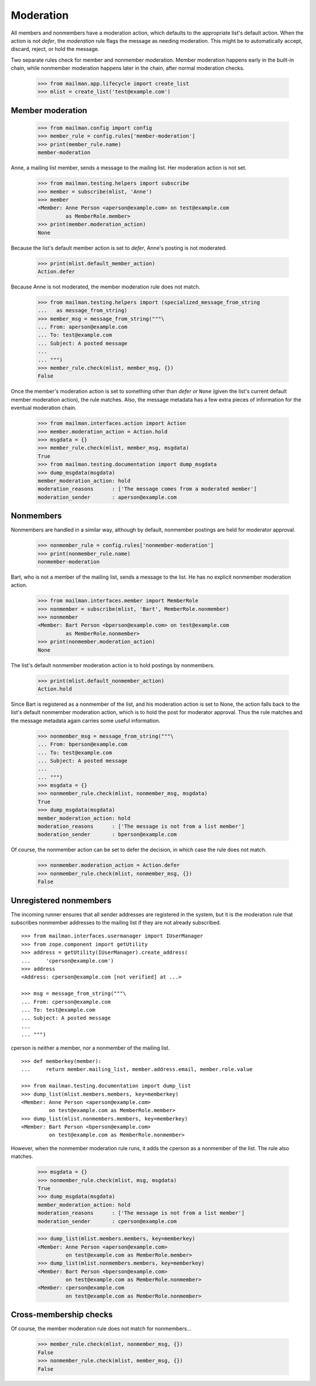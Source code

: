==========
Moderation
==========

All members and nonmembers have a moderation action, which defaults to the
appropriate list's default action.  When the action is not `defer`, the
`moderation` rule flags the message as needing moderation.  This might be to
automatically accept, discard, reject, or hold the message.

Two separate rules check for member and nonmember moderation.  Member
moderation happens early in the built-in chain, while nonmember moderation
happens later in the chain, after normal moderation checks.

    >>> from mailman.app.lifecycle import create_list
    >>> mlist = create_list('test@example.com')


Member moderation
=================

    >>> from mailman.config import config
    >>> member_rule = config.rules['member-moderation']
    >>> print(member_rule.name)
    member-moderation

Anne, a mailing list member, sends a message to the mailing list.  Her
moderation action is not set.

    >>> from mailman.testing.helpers import subscribe
    >>> member = subscribe(mlist, 'Anne')
    >>> member
    <Member: Anne Person <aperson@example.com> on test@example.com
             as MemberRole.member>
    >>> print(member.moderation_action)
    None

Because the list's default member action is set to `defer`, Anne's posting is
not moderated.

    >>> print(mlist.default_member_action)
    Action.defer

Because Anne is not moderated, the member moderation rule does not match.

    >>> from mailman.testing.helpers import (specialized_message_from_string
    ...   as message_from_string)
    >>> member_msg = message_from_string("""\
    ... From: aperson@example.com
    ... To: test@example.com
    ... Subject: A posted message
    ...
    ... """)
    >>> member_rule.check(mlist, member_msg, {})
    False

Once the member's moderation action is set to something other than `defer` or
``None`` (given the list's current default member moderation action), the rule
matches.  Also, the message metadata has a few extra pieces of information for
the eventual moderation chain.

    >>> from mailman.interfaces.action import Action
    >>> member.moderation_action = Action.hold
    >>> msgdata = {}
    >>> member_rule.check(mlist, member_msg, msgdata)
    True
    >>> from mailman.testing.documentation import dump_msgdata    
    >>> dump_msgdata(msgdata)
    member_moderation_action: hold
    moderation_reasons      : ['The message comes from a moderated member']
    moderation_sender       : aperson@example.com


Nonmembers
==========

Nonmembers are handled in a similar way, although by default, nonmember
postings are held for moderator approval.

    >>> nonmember_rule = config.rules['nonmember-moderation']
    >>> print(nonmember_rule.name)
    nonmember-moderation

Bart, who is not a member of the mailing list, sends a message to the list.
He has no explicit nonmember moderation action.

    >>> from mailman.interfaces.member import MemberRole
    >>> nonmember = subscribe(mlist, 'Bart', MemberRole.nonmember)
    >>> nonmember
    <Member: Bart Person <bperson@example.com> on test@example.com
             as MemberRole.nonmember>
    >>> print(nonmember.moderation_action)
    None

The list's default nonmember moderation action is to hold postings by
nonmembers.

    >>> print(mlist.default_nonmember_action)
    Action.hold

Since Bart is registered as a nonmember of the list, and his moderation action
is set to None, the action falls back to the list's default nonmember
moderation action, which is to hold the post for moderator approval.  Thus the
rule matches and the message metadata again carries some useful information.

    >>> nonmember_msg = message_from_string("""\
    ... From: bperson@example.com
    ... To: test@example.com
    ... Subject: A posted message
    ...
    ... """)
    >>> msgdata = {}
    >>> nonmember_rule.check(mlist, nonmember_msg, msgdata)
    True
    >>> dump_msgdata(msgdata)
    member_moderation_action: hold
    moderation_reasons      : ['The message is not from a list member']
    moderation_sender       : bperson@example.com

Of course, the nonmember action can be set to defer the decision, in which
case the rule does not match.

    >>> nonmember.moderation_action = Action.defer
    >>> nonmember_rule.check(mlist, nonmember_msg, {})
    False


Unregistered nonmembers
=======================

The incoming runner ensures that all sender addresses are registered in the
system, but it is the moderation rule that subscribes nonmember addresses to
the mailing list if they are not already subscribed.
::

    >>> from mailman.interfaces.usermanager import IUserManager
    >>> from zope.component import getUtility
    >>> address = getUtility(IUserManager).create_address(
    ...     'cperson@example.com')
    >>> address
    <Address: cperson@example.com [not verified] at ...>

    >>> msg = message_from_string("""\
    ... From: cperson@example.com
    ... To: test@example.com
    ... Subject: A posted message
    ...
    ... """)

cperson is neither a member, nor a nonmember of the mailing list.
::

    >>> def memberkey(member):
    ...     return member.mailing_list, member.address.email, member.role.value

    >>> from mailman.testing.documentation import dump_list
    >>> dump_list(mlist.members.members, key=memberkey)
    <Member: Anne Person <aperson@example.com>
             on test@example.com as MemberRole.member>
    >>> dump_list(mlist.nonmembers.members, key=memberkey)
    <Member: Bart Person <bperson@example.com>
             on test@example.com as MemberRole.nonmember>

However, when the nonmember moderation rule runs, it adds the cperson as a
nonmember of the list.  The rule also matches.

    >>> msgdata = {}
    >>> nonmember_rule.check(mlist, msg, msgdata)
    True
    >>> dump_msgdata(msgdata)
    member_moderation_action: hold
    moderation_reasons      : ['The message is not from a list member']
    moderation_sender       : cperson@example.com

    >>> dump_list(mlist.members.members, key=memberkey)
    <Member: Anne Person <aperson@example.com>
             on test@example.com as MemberRole.member>
    >>> dump_list(mlist.nonmembers.members, key=memberkey)
    <Member: Bart Person <bperson@example.com>
             on test@example.com as MemberRole.nonmember>
    <Member: cperson@example.com
             on test@example.com as MemberRole.nonmember>


Cross-membership checks
=======================

Of course, the member moderation rule does not match for nonmembers...

    >>> member_rule.check(mlist, nonmember_msg, {})
    False
    >>> nonmember_rule.check(mlist, member_msg, {})
    False

